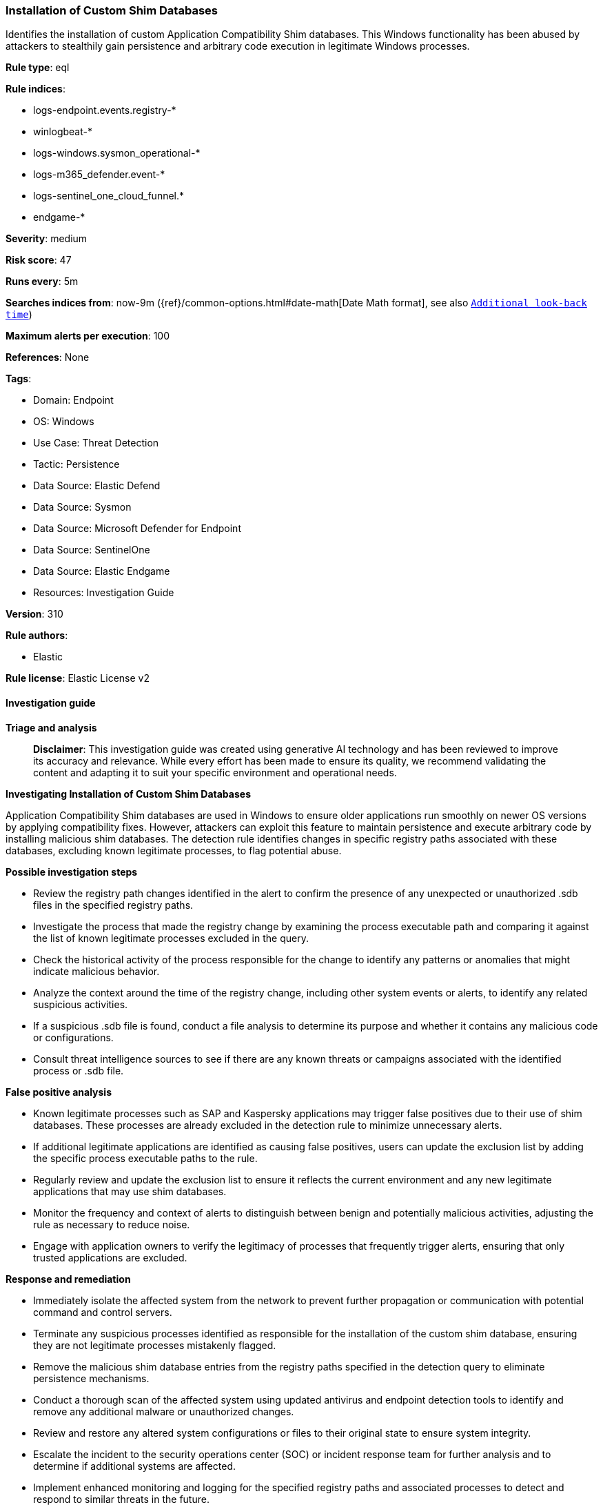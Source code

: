 [[prebuilt-rule-8-14-21-installation-of-custom-shim-databases]]
=== Installation of Custom Shim Databases

Identifies the installation of custom Application Compatibility Shim databases. This Windows functionality has been abused by attackers to stealthily gain persistence and arbitrary code execution in legitimate Windows processes.

*Rule type*: eql

*Rule indices*: 

* logs-endpoint.events.registry-*
* winlogbeat-*
* logs-windows.sysmon_operational-*
* logs-m365_defender.event-*
* logs-sentinel_one_cloud_funnel.*
* endgame-*

*Severity*: medium

*Risk score*: 47

*Runs every*: 5m

*Searches indices from*: now-9m ({ref}/common-options.html#date-math[Date Math format], see also <<rule-schedule, `Additional look-back time`>>)

*Maximum alerts per execution*: 100

*References*: None

*Tags*: 

* Domain: Endpoint
* OS: Windows
* Use Case: Threat Detection
* Tactic: Persistence
* Data Source: Elastic Defend
* Data Source: Sysmon
* Data Source: Microsoft Defender for Endpoint
* Data Source: SentinelOne
* Data Source: Elastic Endgame
* Resources: Investigation Guide

*Version*: 310

*Rule authors*: 

* Elastic

*Rule license*: Elastic License v2


==== Investigation guide



*Triage and analysis*


> **Disclaimer**:
> This investigation guide was created using generative AI technology and has been reviewed to improve its accuracy and relevance. While every effort has been made to ensure its quality, we recommend validating the content and adapting it to suit your specific environment and operational needs.


*Investigating Installation of Custom Shim Databases*


Application Compatibility Shim databases are used in Windows to ensure older applications run smoothly on newer OS versions by applying compatibility fixes. However, attackers can exploit this feature to maintain persistence and execute arbitrary code by installing malicious shim databases. The detection rule identifies changes in specific registry paths associated with these databases, excluding known legitimate processes, to flag potential abuse.


*Possible investigation steps*


- Review the registry path changes identified in the alert to confirm the presence of any unexpected or unauthorized .sdb files in the specified registry paths.
- Investigate the process that made the registry change by examining the process executable path and comparing it against the list of known legitimate processes excluded in the query.
- Check the historical activity of the process responsible for the change to identify any patterns or anomalies that might indicate malicious behavior.
- Analyze the context around the time of the registry change, including other system events or alerts, to identify any related suspicious activities.
- If a suspicious .sdb file is found, conduct a file analysis to determine its purpose and whether it contains any malicious code or configurations.
- Consult threat intelligence sources to see if there are any known threats or campaigns associated with the identified process or .sdb file.


*False positive analysis*


- Known legitimate processes such as SAP and Kaspersky applications may trigger false positives due to their use of shim databases. These processes are already excluded in the detection rule to minimize unnecessary alerts.
- If additional legitimate applications are identified as causing false positives, users can update the exclusion list by adding the specific process executable paths to the rule.
- Regularly review and update the exclusion list to ensure it reflects the current environment and any new legitimate applications that may use shim databases.
- Monitor the frequency and context of alerts to distinguish between benign and potentially malicious activities, adjusting the rule as necessary to reduce noise.
- Engage with application owners to verify the legitimacy of processes that frequently trigger alerts, ensuring that only trusted applications are excluded.


*Response and remediation*


- Immediately isolate the affected system from the network to prevent further propagation or communication with potential command and control servers.
- Terminate any suspicious processes identified as responsible for the installation of the custom shim database, ensuring they are not legitimate processes mistakenly flagged.
- Remove the malicious shim database entries from the registry paths specified in the detection query to eliminate persistence mechanisms.
- Conduct a thorough scan of the affected system using updated antivirus and endpoint detection tools to identify and remove any additional malware or unauthorized changes.
- Review and restore any altered system configurations or files to their original state to ensure system integrity.
- Escalate the incident to the security operations center (SOC) or incident response team for further analysis and to determine if additional systems are affected.
- Implement enhanced monitoring and logging for the specified registry paths and associated processes to detect and respond to similar threats in the future.

==== Rule query


[source, js]
----------------------------------
registry where host.os.type == "windows" and event.type == "change" and
    registry.path : (
        "HKLM\\SOFTWARE\\Microsoft\\Windows NT\\CurrentVersion\\AppCompatFlags\\Custom\\*.sdb",
        "\\REGISTRY\\MACHINE\\SOFTWARE\\Microsoft\\Windows NT\\CurrentVersion\\AppCompatFlags\\Custom\\*.sdb",
        "MACHINE\\SOFTWARE\\Microsoft\\Windows NT\\CurrentVersion\\AppCompatFlags\\Custom\\*.sdb"
    ) and
    not process.executable :
                       ("?:\\Program Files (x86)\\DesktopCentral_Agent\\swrepository\\1\\swuploads\\SAP-SLC\\SAPSetupSLC02_14-80001954\\Setup\\NwSapSetup.exe",
                        "?:\\$WINDOWS.~BT\\Sources\\SetupPlatform.exe",
                         "?:\\Program Files (x86)\\SAP\\SAPsetup\\setup\\NwSapSetup.exe",
                         "?:\\Program Files (x86)\\SAP\\SapSetup\\OnRebootSvc\\NWSAPSetupOnRebootInstSvc.exe",
                         "?:\\Program Files (x86)\\Kaspersky Lab\\Kaspersky Security for Windows Server\\kavfs.exe")

----------------------------------

*Framework*: MITRE ATT&CK^TM^

* Tactic:
** Name: Persistence
** ID: TA0003
** Reference URL: https://attack.mitre.org/tactics/TA0003/
* Technique:
** Name: Event Triggered Execution
** ID: T1546
** Reference URL: https://attack.mitre.org/techniques/T1546/
* Sub-technique:
** Name: Application Shimming
** ID: T1546.011
** Reference URL: https://attack.mitre.org/techniques/T1546/011/
